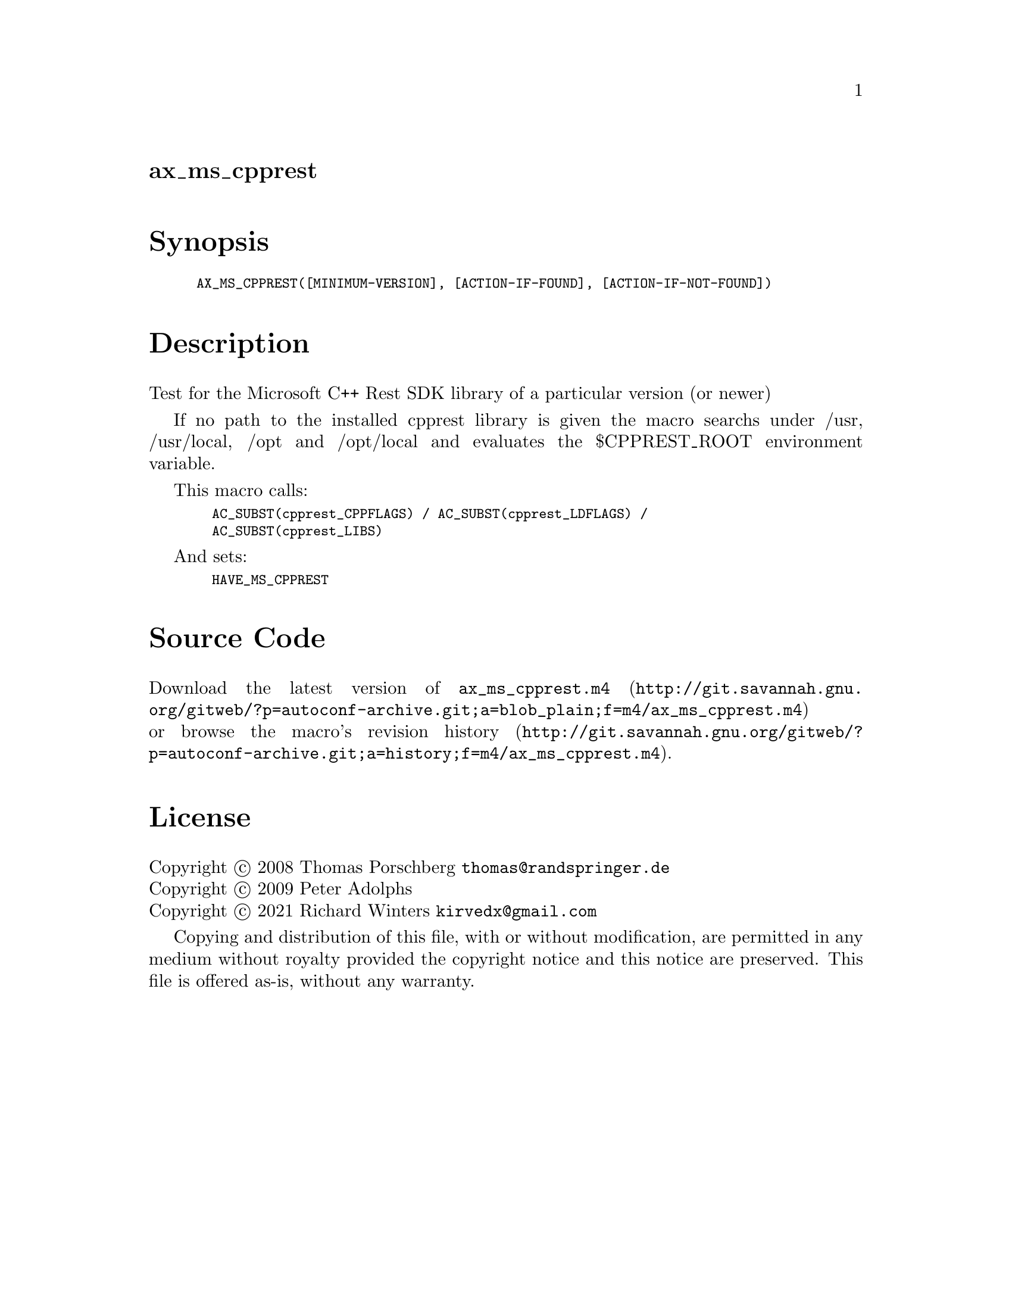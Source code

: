 @node ax_ms_cpprest
@unnumberedsec ax_ms_cpprest

@majorheading Synopsis

@smallexample
AX_MS_CPPREST([MINIMUM-VERSION], [ACTION-IF-FOUND], [ACTION-IF-NOT-FOUND])
@end smallexample

@majorheading Description

Test for the Microsoft C++ Rest SDK library of a particular version (or
newer)

If no path to the installed cpprest library is given the macro searchs
under /usr, /usr/local, /opt and /opt/local and evaluates the
$CPPREST_ROOT environment variable.

This macro calls:

@smallexample
  AC_SUBST(cpprest_CPPFLAGS) / AC_SUBST(cpprest_LDFLAGS) /
  AC_SUBST(cpprest_LIBS)
@end smallexample

And sets:

@smallexample
  HAVE_MS_CPPREST
@end smallexample

@majorheading Source Code

Download the
@uref{http://git.savannah.gnu.org/gitweb/?p=autoconf-archive.git;a=blob_plain;f=m4/ax_ms_cpprest.m4,latest
version of @file{ax_ms_cpprest.m4}} or browse
@uref{http://git.savannah.gnu.org/gitweb/?p=autoconf-archive.git;a=history;f=m4/ax_ms_cpprest.m4,the
macro's revision history}.

@majorheading License

@w{Copyright @copyright{} 2008 Thomas Porschberg @email{thomas@@randspringer.de}} @* @w{Copyright @copyright{} 2009 Peter Adolphs} @* @w{Copyright @copyright{} 2021 Richard Winters @email{kirvedx@@gmail.com}}

Copying and distribution of this file, with or without modification, are
permitted in any medium without royalty provided the copyright notice
and this notice are preserved. This file is offered as-is, without any
warranty.
